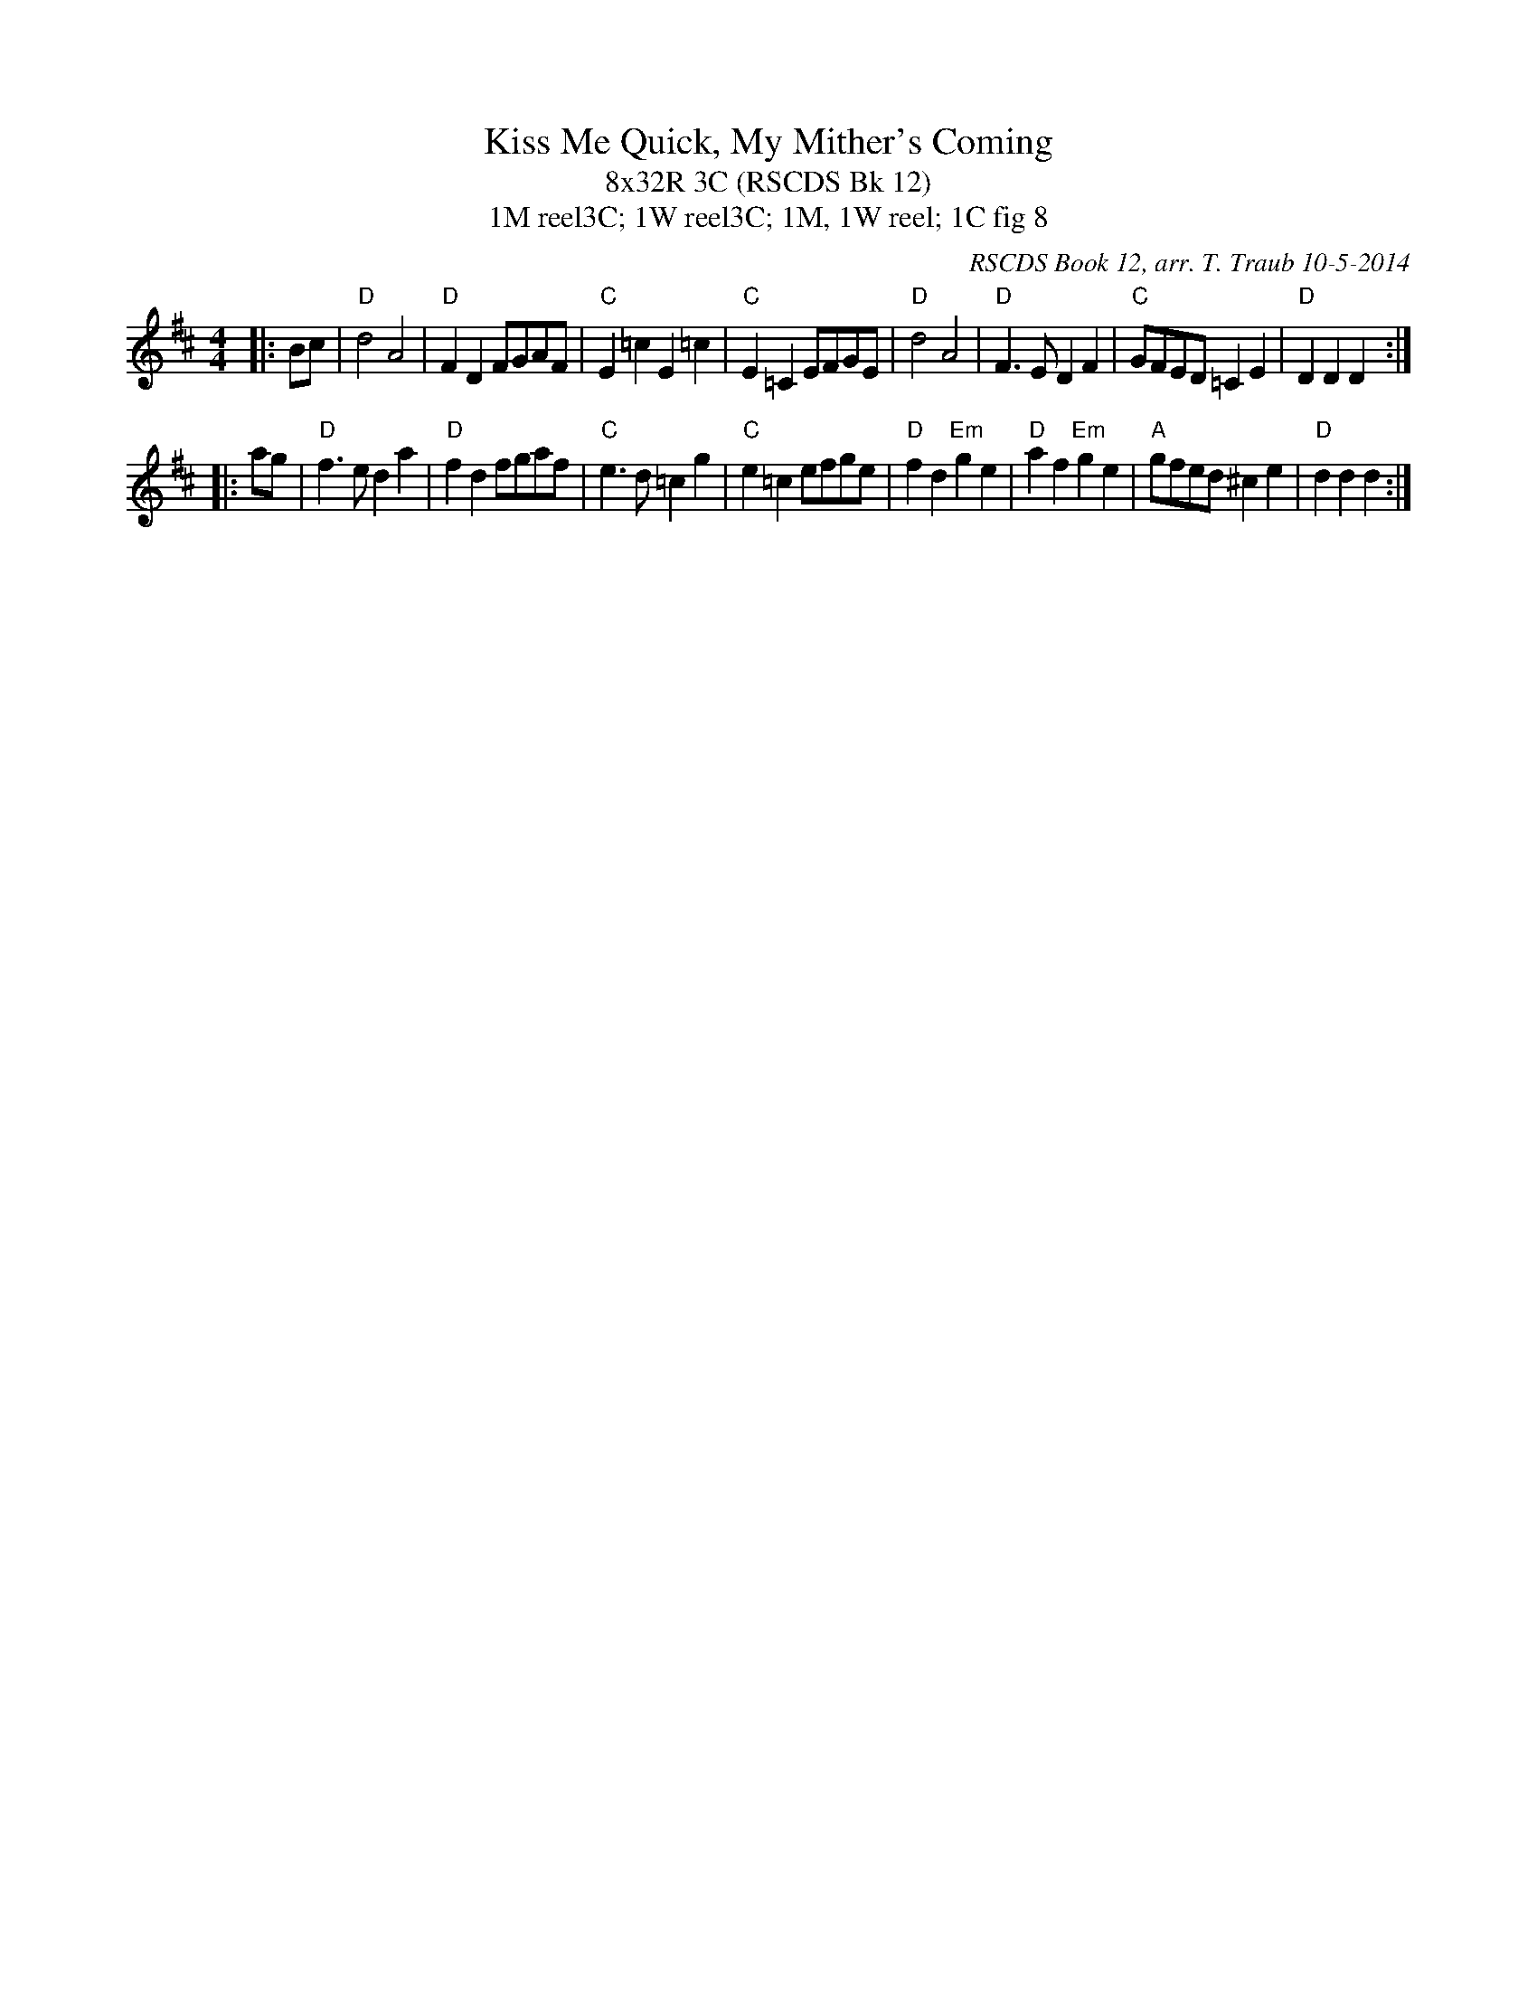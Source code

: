 X: 1
T: Kiss Me Quick, My Mither's Coming
T: 8x32R 3C (RSCDS Bk 12)
T: 1M reel3C; 1W reel3C; 1M, 1W reel; 1C fig 8
C: RSCDS Book 12, arr. T. Traub 10-5-2014
R: reel
M: 4/4
K: D
L: 1/8
|: Bc |"D"d4 A4|"D"F2 D2 FGAF|"C"E2 =c2 E2 =c2|"C"E2 =C2 EFGE|"D"d4 A4|"D"F3 E D2 F2|"C"GFED =C2 E2|"D"D2 D2 D2 :|
|: ag|"D"f3 e d2 a2|"D"f2 d2 fgaf|"C"e3 d =c2 g2|"C"e2 =c2 efge|"D"f2 d2 "Em"g2 e2|"D"a2 f2 "Em"g2 e2|"A"gfed ^c2 e2|"D"d2 d2 d2 :|

